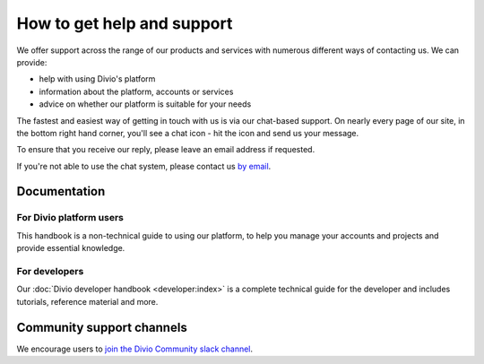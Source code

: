 .. _how-to-get-help-support:

How to get help and support
===========================

We offer support across the range of our products and services with numerous different ways of contacting us. We can
provide:

* help with using Divio's platform
* information about the platform, accounts or services
* advice on whether our platform is suitable for your needs

The fastest and easiest way of getting in touch with us is via our chat-based support. On nearly every page of our
site, in the bottom right hand corner, you'll see a chat icon - hit the icon and send us your message.

.. image:: /images/intercom-chat-button.png
   :alt: 'intercom chat button'
   :width: 114

To ensure that you receive our reply, please leave an email address if requested.

If you're not able to use the chat system, please contact us `by email <support@divio.com>`_.

Documentation
~~~~~~~~~~~~~

For Divio platform users
^^^^^^^^^^^^^^^^^^^^^^^^^

This handbook is a non-technical guide to using our platform, to help you manage your accounts and projects and provide
essential knowledge.

For developers
^^^^^^^^^^^^^^

Our :doc:`Divio developer handbook <developer:index>` is a complete technical guide for the developer and includes
tutorials, reference material and more.


Community support channels
~~~~~~~~~~~~~~~~~~~~~~~~~~

We encourage users to `join the Divio Community slack channel
<https://join.slack.com/t/divio-community/shared_invite/zt-k5h56uqa-fPxLJq5vQx2OQ9xTiSJnoQ#/>`_.
